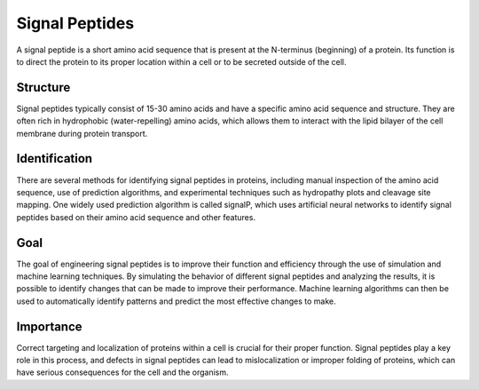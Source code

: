 Signal Peptides
----------------

A signal peptide is a short amino acid sequence that is
present at the N-terminus (beginning) of a protein. Its
function is to direct the protein to its proper location
within a cell or to be secreted outside of the cell.

Structure
~~~~~~~~~~~~~~~~~~
Signal peptides typically consist of 15-30 amino acids
and have a specific amino acid sequence and structure.
They are often rich in hydrophobic (water-repelling)
amino acids, which allows them to interact with the 
lipid bilayer of the cell membrane during protein transport.

Identification
~~~~~~~~~~~~~~~~~~
There are several methods for identifying signal peptides
in proteins, including manual inspection of the amino acid
sequence, use of prediction algorithms, and experimental
techniques such as hydropathy plots and cleavage site mapping.
One widely used prediction algorithm is called signalP, which
uses artificial neural networks to identify signal peptides
based on their amino acid sequence and other features.

Goal
~~~~~~~~~~~~~~~~~~
The goal of engineering signal peptides is to improve their
function and efficiency through the use of simulation and
machine learning techniques. By simulating the behavior of
different signal peptides and analyzing the results, it is
possible to identify changes that can be made to improve their
performance. Machine learning algorithms can then be used to
automatically identify patterns and predict the most effective
changes to make.

Importance
~~~~~~~~~~~~~~~~~~
Correct targeting and localization of proteins within a cell is
crucial for their proper function. Signal peptides play a key
role in this process, and defects in signal peptides can lead to
mislocalization or improper folding of proteins, which can have
serious consequences for the cell and the organism.
